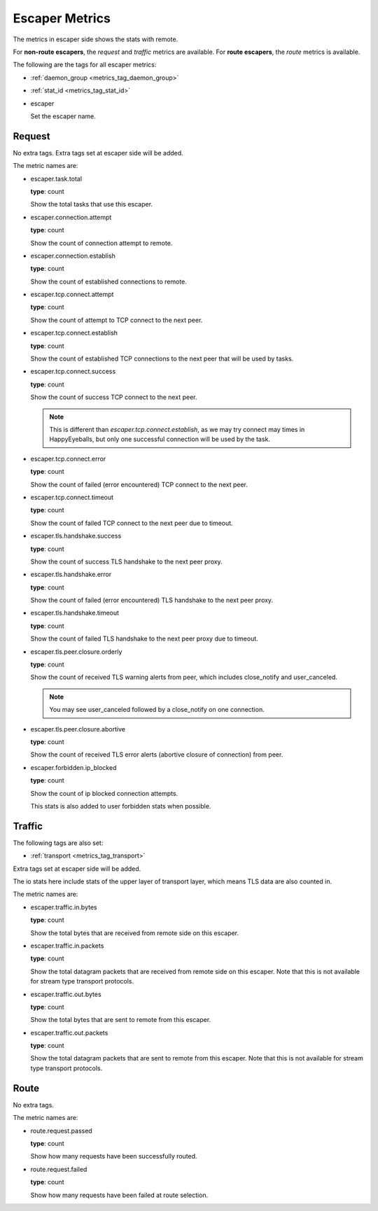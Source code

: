 .. _metrics_escaper:

###############
Escaper Metrics
###############

The metrics in escaper side shows the stats with remote.

For **non-route escapers**, the *request* and *traffic* metrics are available.
For **route escapers**, the *route* metrics is available.

The following are the tags for all escaper metrics:

* :ref:`daemon_group <metrics_tag_daemon_group>`
* :ref:`stat_id <metrics_tag_stat_id>`

* escaper

  Set the escaper name.

Request
=======

No extra tags. Extra tags set at escaper side will be added.

The metric names are:

* escaper.task.total

  **type**: count

  Show the total tasks that use this escaper.

* escaper.connection.attempt

  **type**: count

  Show the count of connection attempt to remote.

* escaper.connection.establish

  **type**: count

  Show the count of established connections to remote.

* escaper.tcp.connect.attempt

  **type**: count

  Show the count of attempt to TCP connect to the next peer.

  .. versionadded:: 1.11.1

* escaper.tcp.connect.establish

  **type**: count

  Show the count of established TCP connections to the next peer that will be used by tasks.

  .. versionadded:: 1.11.1

* escaper.tcp.connect.success

  **type**: count

  Show the count of success TCP connect to the next peer.

  .. note::

    This is different than *escaper.tcp.connect.establish*, as we may try connect may times in HappyEyeballs,
    but only one successful connection will be used by the task.

  .. versionadded:: 1.11.1

* escaper.tcp.connect.error

  **type**: count

  Show the count of failed (error encountered) TCP connect to the next peer.

  .. versionadded:: 1.11.1

* escaper.tcp.connect.timeout

  **type**: count

  Show the count of failed TCP connect to the next peer due to timeout.

  .. versionadded:: 1.11.1

* escaper.tls.handshake.success

  **type**: count

  Show the count of success TLS handshake to the next peer proxy.

  .. versionadded:: 1.11.1

* escaper.tls.handshake.error

  **type**: count

  Show the count of failed (error encountered) TLS handshake to the next peer proxy.

  .. versionadded:: 1.11.1

* escaper.tls.handshake.timeout

  **type**: count

  Show the count of failed TLS handshake to the next peer proxy due to timeout.

  .. versionadded:: 1.11.1

* escaper.tls.peer.closure.orderly

  **type**: count

  Show the count of received TLS warning alerts from peer, which includes close_notify and user_canceled.

  .. note:: You may see user_canceled followed by a close_notify on one connection.

  .. versionchanged:: 1.11.4

* escaper.tls.peer.closure.abortive

  **type**: count

  Show the count of received TLS error alerts (abortive closure of connection) from peer.

  .. versionchanged:: 1.11.4

* escaper.forbidden.ip_blocked

  **type**: count

  Show the count of ip blocked connection attempts.

  This stats is also added to user forbidden stats when possible.

Traffic
=======

The following tags are also set:

* :ref:`transport <metrics_tag_transport>`

Extra tags set at escaper side will be added.

The io stats here include stats of the upper layer of transport layer, which means TLS data are also counted in.

The metric names are:

* escaper.traffic.in.bytes

  **type**: count

  Show the total bytes that are received from remote side on this escaper.

* escaper.traffic.in.packets

  **type**: count

  Show the total datagram packets that are received from remote side on this escaper.
  Note that this is not available for stream type transport protocols.

* escaper.traffic.out.bytes

  **type**: count

  Show the total bytes that are sent to remote from this escaper.

* escaper.traffic.out.packets

  **type**: count

  Show the total datagram packets that are sent to remote from this escaper.
  Note that this is not available for stream type transport protocols.

Route
=====

No extra tags.

The metric names are:

* route.request.passed

  **type**: count

  Show how many requests have been successfully routed.

* route.request.failed

  **type**: count

  Show how many requests have been failed at route selection.
